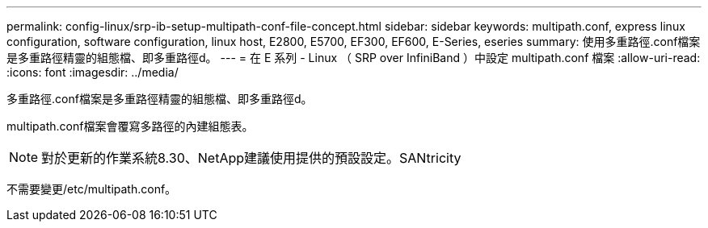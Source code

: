 ---
permalink: config-linux/srp-ib-setup-multipath-conf-file-concept.html 
sidebar: sidebar 
keywords: multipath.conf, express linux configuration, software configuration, linux host, E2800, E5700, EF300, EF600, E-Series, eseries 
summary: 使用多重路徑.conf檔案是多重路徑精靈的組態檔、即多重路徑d。 
---
= 在 E 系列 - Linux （ SRP over InfiniBand ）中設定 multipath.conf 檔案
:allow-uri-read: 
:icons: font
:imagesdir: ../media/


[role="lead"]
多重路徑.conf檔案是多重路徑精靈的組態檔、即多重路徑d。

multipath.conf檔案會覆寫多路徑的內建組態表。


NOTE: 對於更新的作業系統8.30、NetApp建議使用提供的預設設定。SANtricity

不需要變更/etc/multipath.conf。
